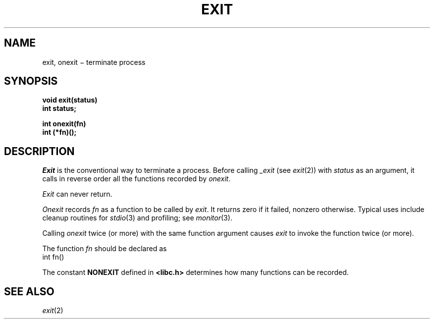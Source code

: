 .TH EXIT 3
.CT 2 proc_man
.SH NAME
exit, onexit \(mi terminate process
.SH SYNOPSIS
.nf
.B void exit(status)
.B int status;
.PP
.B int onexit(fn)
.B int (*fn)();
.fi
.SH DESCRIPTION
.I Exit
is the conventional way to terminate a process.
Before calling
.I _exit
(see
.IR exit (2))
with
.I status
as an argument,
it calls in reverse order all the functions
recorded by
.IR onexit .
.PP
.I Exit
can never return.
.PP
.I Onexit
records
.I fn
as a function to be called by
.IR exit .
It returns zero if it failed,
nonzero otherwise.
Typical uses include cleanup routines for
.IR stdio (3)
and profiling; see
.IR monitor (3).
.PP
Calling
.I onexit
twice (or more) with the same function argument causes
.I exit
to invoke the function twice (or more).
.PP
The function
.I fn
should be declared as
.EX
       int fn()
.EE
.PP
The constant
.B NONEXIT
defined in
.B <libc.h>
determines how many functions can be recorded.
.SH "SEE ALSO"
.IR exit (2)
